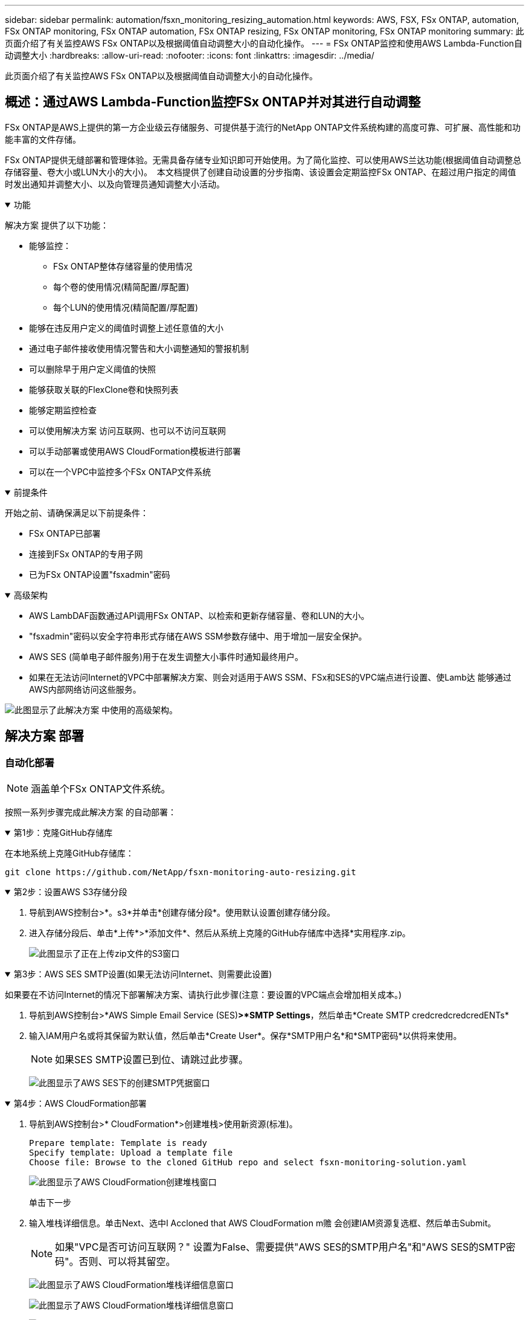 ---
sidebar: sidebar 
permalink: automation/fsxn_monitoring_resizing_automation.html 
keywords: AWS, FSX, FSx ONTAP, automation, FSx ONTAP monitoring, FSx ONTAP automation, FSx ONTAP resizing, FSx ONTAP monitoring, FSx ONTAP monitoring 
summary: 此页面介绍了有关监控AWS FSx ONTAP以及根据阈值自动调整大小的自动化操作。 
---
= FSx ONTAP监控和使用AWS Lambda-Function自动调整大小
:hardbreaks:
:allow-uri-read: 
:nofooter: 
:icons: font
:linkattrs: 
:imagesdir: ../media/


[role="lead"]
此页面介绍了有关监控AWS FSx ONTAP以及根据阈值自动调整大小的自动化操作。



== 概述：通过AWS Lambda-Function监控FSx ONTAP并对其进行自动调整

FSx ONTAP是AWS上提供的第一方企业级云存储服务、可提供基于流行的NetApp ONTAP文件系统构建的高度可靠、可扩展、高性能和功能丰富的文件存储。

FSx ONTAP提供无缝部署和管理体验。无需具备存储专业知识即可开始使用。为了简化监控、可以使用AWS兰达功能(根据阈值自动调整总存储容量、卷大小或LUN大小的大小)。  本文档提供了创建自动设置的分步指南、该设置会定期监控FSx ONTAP、在超过用户指定的阈值时发出通知并调整大小、以及向管理员通知调整大小活动。

.功能
[%collapsible%open]
====
解决方案 提供了以下功能：

* 能够监控：
+
** FSx ONTAP整体存储容量的使用情况
** 每个卷的使用情况(精简配置/厚配置)
** 每个LUN的使用情况(精简配置/厚配置)


* 能够在违反用户定义的阈值时调整上述任意值的大小
* 通过电子邮件接收使用情况警告和大小调整通知的警报机制
* 可以删除早于用户定义阈值的快照
* 能够获取关联的FlexClone卷和快照列表
* 能够定期监控检查
* 可以使用解决方案 访问互联网、也可以不访问互联网
* 可以手动部署或使用AWS CloudFormation模板进行部署
* 可以在一个VPC中监控多个FSx ONTAP文件系统


====
.前提条件
[%collapsible%open]
====
开始之前、请确保满足以下前提条件：

* FSx ONTAP已部署
* 连接到FSx ONTAP的专用子网
* 已为FSx ONTAP设置"fsxadmin"密码


====
.高级架构
[%collapsible%open]
====
* AWS LambDAF函数通过API调用FSx ONTAP、以检索和更新存储容量、卷和LUN的大小。
* "fsxadmin"密码以安全字符串形式存储在AWS SSM参数存储中、用于增加一层安全保护。
* AWS SES (简单电子邮件服务)用于在发生调整大小事件时通知最终用户。
* 如果在无法访问Internet的VPC中部署解决方案、则会对适用于AWS SSM、FSx和SES的VPC端点进行设置、使Lamb达 能够通过AWS内部网络访问这些服务。


image:fsxn-monitoring-resizing-architecture.png["此图显示了此解决方案 中使用的高级架构。"]

====


== 解决方案 部署



=== 自动化部署


NOTE: 涵盖单个FSx ONTAP文件系统。

按照一系列步骤完成此解决方案 的自动部署：

.第1步：克隆GitHub存储库
[%collapsible%open]
====
在本地系统上克隆GitHub存储库：

[listing]
----
git clone https://github.com/NetApp/fsxn-monitoring-auto-resizing.git
----
====
.第2步：设置AWS S3存储分段
[%collapsible%open]
====
. 导航到AWS控制台>*。s3*并单击*创建存储分段*。使用默认设置创建存储分段。
. 进入存储分段后、单击*上传*>*添加文件*、然后从系统上克隆的GitHub存储库中选择*实用程序.zip。
+
image:fsxn-monitoring-resizing-s3-upload-zip-files.png["此图显示了正在上传zip文件的S3窗口"]



====
.第3步：AWS SES SMTP设置(如果无法访问Internet、则需要此设置)
[%collapsible%open]
====
如果要在不访问Internet的情况下部署解决方案、请执行此步骤(注意：要设置的VPC端点会增加相关成本。)

. 导航到AWS控制台>*AWS Simple Email Service (SES)*>*SMTP Settings*，然后单击*Create SMTP credcredcredcredENTs*
. 输入IAM用户名或将其保留为默认值，然后单击*Create User*。保存*SMTP用户名*和*SMTP密码*以供将来使用。
+

NOTE: 如果SES SMTP设置已到位、请跳过此步骤。

+
image:fsxn-monitoring-resizing-ses-smtp-creds-addition.png["此图显示了AWS SES下的创建SMTP凭据窗口"]



====
.第4步：AWS CloudFormation部署
[%collapsible%open]
====
. 导航到AWS控制台>* CloudFormation*>创建堆栈>使用新资源(标准)。
+
[listing]
----
Prepare template: Template is ready
Specify template: Upload a template file
Choose file: Browse to the cloned GitHub repo and select fsxn-monitoring-solution.yaml
----
+
image:fsxn-monitoring-resizing-create-cft-1.png["此图显示了AWS CloudFormation创建堆栈窗口"]

+
单击下一步

. 输入堆栈详细信息。单击Next、选中I Accloned that AWS CloudFormation m赡 会创建IAM资源复选框、然后单击Submit。
+

NOTE: 如果"VPC是否可访问互联网？" 设置为False、需要提供"AWS SES的SMTP用户名"和"AWS SES的SMTP密码"。否则、可以将其留空。

+
image:fsxn-monitoring-resizing-cft-stack-details-1.png["此图显示了AWS CloudFormation堆栈详细信息窗口"]

+
image:fsxn-monitoring-resizing-cft-stack-details-2.png["此图显示了AWS CloudFormation堆栈详细信息窗口"]

+
image:fsxn-monitoring-resizing-cft-stack-details-3.png["此图显示了AWS CloudFormation堆栈详细信息窗口"]

+
image:fsxn-monitoring-resizing-cft-stack-details-4.png["此图显示了AWS CloudFormation堆栈详细信息窗口"]

. 一旦CloudFormation部署开始、"发件人电子邮件ID"中提及的电子邮件ID将收到一封电子邮件、要求他们授权在AWS SES中使用此电子邮件地址。单击链接以验证电子邮件地址。
. CloudFormation堆栈部署完成后、如果出现任何警告/通知、系统将向收件人电子邮件ID发送一封电子邮件、其中包含通知详细信息。
+
image:fsxn-monitoring-resizing-email-1.png["此图显示了通知可用时收到的电子邮件通知"]

+
image:fsxn-monitoring-resizing-email-2.png["此图显示了通知可用时收到的电子邮件通知"]



====


=== 手动部署


NOTE: 支持在一个VPC中监控多个FSx ONTAP文件系统。

按照一系列步骤完成此解决方案 的手动部署：

.第1步：克隆GitHub存储库
[%collapsible%open]
====
在本地系统上克隆GitHub存储库：

[listing]
----
git clone https://github.com/NetApp/fsxn-monitoring-auto-resizing.git
----
====
.第2步：AWS SES SMTP设置(如果无法访问Internet、则需要此设置)
[%collapsible%open]
====
如果要在不访问Internet的情况下部署解决方案、请执行此步骤(注意：要设置的VPC端点会增加相关成本。)

. 导航到AWS控制台>*AWS Simple Email Service (SES)*> SMTP Settings，然后单击*Create SMTP crederations*
. 输入IAM用户名或将其保留为默认值、然后单击创建。保存用户名和密码以供将来使用。
+
image:fsxn-monitoring-resizing-ses-smtp-creds-addition.png["此图显示了AWS SES下的创建SMTP凭据窗口"]



====
.第3步：为fsxadmin密码创建SSM参数
[%collapsible%open]
====
导航到AWS控制台>*参数存储*、然后单击*创建参数*。

[listing]
----
Name: <Any name/path for storing fsxadmin password>
Tier: Standard
Type: SecureString
KMS key source: My current account
  KMS Key ID: <Use the default one selected>
Value: <Enter the password for "fsxadmin" user configured on FSx ONTAP>
----
单击*创建参数*。对要监控的所有FSx ONTAP文件系统重复上述步骤。

image:fsxn-monitoring-resizing-ssm-parameter.png["此图显示了AWS控制台上的SSM参数创建窗口。"]

如果在不访问Internet的情况下部署解决方案 、则执行相同的步骤来存储SMTP用户名和SMTP密码。否则、跳过添加这2个参数。

====
.第4步：设置电子邮件服务
[%collapsible%open]
====
导航到AWS控制台>*简单电子邮件服务(SES)*、然后单击*创建身份*。

[listing]
----
Identity type: Email address
Email address: <Enter an email address to be used for sending resizing notifications>
----
单击*创建身份*

"发件人电子邮件ID"中提及的电子邮件ID将收到一封电子邮件、要求所有者授权AWS SES使用此电子邮件地址。单击链接以验证电子邮件地址。

image:fsxn-monitoring-resizing-ses.png["此图显示了AWS控制台上的SES身份创建窗口。"]

====
.第5步：设置VPC端点(如果无法访问Internet、则需要此端点)
[%collapsible%open]
====

NOTE: 只有在部署时不能访问Internet时才需要。与VPC端点相关的额外成本。

. 导航到AWS控制台>* VPC*>*端点*并单击*创建端点*并输入以下详细信息：
+
[listing]
----
Name: <Any name for the vpc endpoint>
Service category: AWS Services
Services: com.amazonaws.<region>.fsx
vpc: <select the vpc where lambda will be deployed>
subnets: <select the subnets where lambda will be deployed>
Security groups: <select the security group>
Policy: <Either choose Full access or set your own custom policy>
----
+
单击创建端点。

+
image:fsxn-monitoring-resizing-vpc-endpoint-create-1.png["此图显示了VPC端点创建窗口"]

+
image:fsxn-monitoring-resizing-vpc-endpoint-create-2.png["此图显示了VPC端点创建窗口"]

. 按照相同的过程创建SES和SSM VPC端点。除将<region>分别对应于*com.惊奇aws.smp.smNT*和*com.惊奇aws.smssm*<region>的服务外，所有参数均与上述相同。


====
.第6步：创建和设置AWS Lamb编制 函数
[%collapsible%open]
====
. 导航到AWS控制台>* AWS LambxD*>*函数*并单击FSx ONTAP所在区域的*创建函数*
. 使用默认的*从头开始*作者并更新以下字段：
+
[listing]
----
Function name: <Any name of your choice>
Runtime: Python 3.9
Architecture: x86_64
Permissions: Select "Create a new role with basic Lambda permissions"
Advanced Settings:
  Enable VPC: Checked
    VPC: <Choose either the same VPC as FSx ONTAP or a VPC that can access both FSx ONTAP and the internet via a private subnet>
    Subnets: <Choose 2 private subnets that have NAT gateway attached pointing to public subnets with internet gateway and subnets that have internet access>
    Security Group: <Choose a Security Group>
----
+
单击*创建功能*。

+
image:fsxn-monitoring-resizing-lambda-creation-1.png["此图显示了AWS控制台上的Lambda创建窗口。"]

+
image:fsxn-monitoring-resizing-lambda-creation-2.png["此图显示了AWS控制台上的Lambda创建窗口。"]

. 导航到新创建的Lamba函数>向下滚动到*图层*部分，然后单击*添加图层*。
+
image:fsxn-monitoring-resizing-add-layer-button.png["此图显示了AWS Lambda功能控制台上的添加层按钮。"]

. 单击*层源*下的*创建新层*
. 创建图层并上传*Utilities．zip*文件。选择* Python 3.9*作为兼容运行时、然后单击*创建*。
+
image:fsxn-monitoring-resizing-create-layer-paramiko.png["此图显示了AWS控制台上的创建新层窗口。"]

. 导航回AWS Lamb另 一个函数>*添加图层*>*自定义图层*并添加实用程序图层。
+
image:fsxn-monitoring-resizing-add-layer-window.png["此图显示了AWS Lambda功能控制台上的添加层窗口。"]

+
image:fsxn-monitoring-resizing-layers-added.png["此图显示了AWS Lambda功能控制台上添加的层。"]

. 导航到Lambda函数的*配置*选项卡、然后单击*常规配置*下的*编辑*。将超时更改为*5分钟*，然后单击*Save*。
. 导航到Lambda函数的*权限*选项卡、然后单击分配的角色。在角色的权限选项卡中、单击*添加权限*>*创建实时策略*。
+
.. 单击JSON选项卡、然后从GitHub repo粘贴文件policy.json的内容。
.. 将每次出现的$｛AWS：：AccountId｝替换为您的帐户ID、然后单击*审核策略*
.. 为策略提供一个名称、然后单击*创建策略*


. 在AWS Lambda函数代码源部分中、将* fsxn_monitoring_resizing lambda.py*的内容从git repo*复制到* lambda_Function.py*。
. 创建一个与lambda_function.py级别相同的新文件并将其命名为* vars.py*、然后将vars.py的内容从git repo复制到lambda函数vars.py文件。更新vars.py中的变量值。请参考下面的变量定义、然后单击*部署*：
+
|===


| * 名称 * | * 类型 * | * 问题描述 * 


| *fsxList* | 列表 | (必需)列出要监控的所有FSx ONTAP文件系统。将所有文件系统包括在列表中以进行监控和自动调整大小。 


| * fsxMgmtIp* | string | (必需)在AWS上的FSx ONTAP控制台中输入"Management Endpoint - IP address"。 


| * fsxId* | string | (必需)在AWS上的FSx ONTAP控制台中输入"文件系统ID"。 


| *用户名* | string | (必需)在ONTAP上的FSx ONTAP控制台中输入FSx ONTAP的"AWS管理员用户名"。 


| *调整大小阈值* | 整型 | (必需)输入0-100之间的阈值百分比。此阈值将用于测量存储容量、卷和LUN的使用量、如果超过此阈值的任何使用量百分比增加、则会发生调整大小活动。 


| * FSx_password_SSM_parameter* | string | (必需)输入在AWS参数存储中用于存储"fsxadmin"密码的路径名称。 


| *警告通知* | 池 | (必需)将此变量设置为True、以便在存储容量/卷/LUN使用量超过75%但小于阈值时收到通知。 


| *启用_snapshot_deletion* | 池 | (必需)将此变量设置为True、以便为早于"snapshot_age_threshold_in_days"中指定值的快照启用卷级快照删除。 


| * snapshot_age_threshold_in_days* | 整型 | (必需)输入要保留的卷级别快照的天数。任何早于提供值的快照都将被删除、并通过电子邮件通知此快照。 


| *internet_access* | 池 | (必需)如果部署了此兰德的子网可以访问Internet、请将此变量设置为True。否则、请将其设置为False。 


| *SMT_REARAY* | string | (可选)如果"internet_access"变量设置为False、请输入部署了兰德的区域。例如us-east-1 (采用此格式) 


| *SMT_USERNAME_SSM_Parameter* | string | (可选)如果"internet_access"变量设置为False、请输入AWS参数存储中用于存储SMTP用户名的路径名称。 


| *SMT_password_SSM_parameter* | string | (可选)如果"internet_access"变量设置为False、请输入AWS参数存储中用于存储SMTP密码的路径名称。 


| *发件人电子邮件* | string | (必需)输入在SES上注册的电子邮件ID、lambda功能将使用该ID发送与监控和调整大小相关的通知警报。 


| *收件人电子邮件* | string | (必需)输入要接收警报通知的电子邮件ID。 
|===
+
image:fsxn-monitoring-resizing-lambda-code.png["此图显示了AWS Lambda功能控制台上的lambda代码。"]

. 单击*Test*，创建一个包含空JSON对象的测试事件，然后通过单击*Invoke *来运行测试，以检查脚本是否运行正常。
. 成功测试后、导航到*配置*>*触发器*>*添加触发器*。
+
[listing]
----
Select a Source: EventBridge
Rule: Create a new rule
Rule name: <Enter any name>
Rule type: Schedule expression
Schedule expression: <Use "rate(1 day)" if you want the function to run daily or add your own cron expression>
----
+
单击添加。

+
image:fsxn-monitoring-resizing-eventbridge.png["此图显示了AWS Lambda功能控制台上的事件网桥创建窗口。"]



====


== 结论

借助所提供的解决方案、可以轻松设置监控解决方案、该解决方案会定期监控FSx ONTAP存储、根据用户指定的阈值调整存储的容量、并提供警报机制。这样、使用和监控FSx ONTAP的过程便可无缝完成、使管理员可以专注于业务关键型活动、同时存储在需要时会自动增长。
